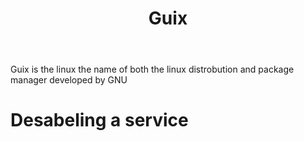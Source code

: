 :PROPERTIES:
:ID:       9bb8aabc-d582-40c9-a04e-812648ee9f34
:END:
#+title: Guix
Guix is the linux the name of both the linux distrobution and package manager developed by GNU
* Desabeling a service
